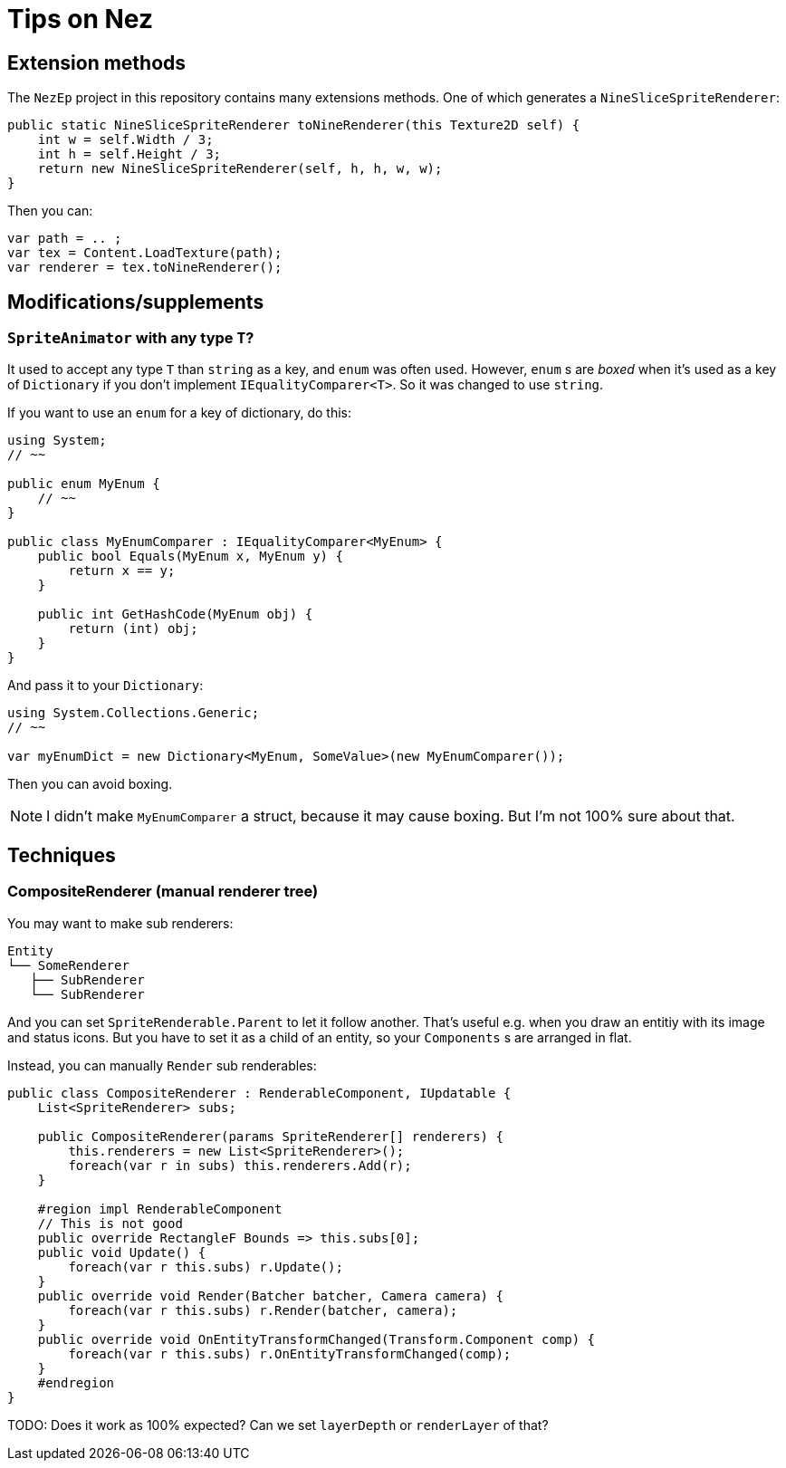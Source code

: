 = Tips on Nez

== Extension methods

The `NezEp` project in this repository contains many extensions methods. One of which generates a `NineSliceSpriteRenderer`:

[source,cs]
----
public static NineSliceSpriteRenderer toNineRenderer(this Texture2D self) {
    int w = self.Width / 3;
    int h = self.Height / 3;
    return new NineSliceSpriteRenderer(self, h, h, w, w);
}
----

Then you can:

[source,cs]
----
var path = .. ;
var tex = Content.LoadTexture(path);
var renderer = tex.toNineRenderer();
----

== Modifications/supplements

=== `SpriteAnimator` with any type `T`?

It used to accept any type `T` than `string` as a key, and `enum` was often used. However, `enum` s are _boxed_ when it's used as a key of `Dictionary` if you don't implement `IEqualityComparer<T>`. So it was changed to use `string`.

If you want to use an `enum` for a key of dictionary, do this:

[source,cs]
----
using System;
// ~~

public enum MyEnum {
    // ~~
}

public class MyEnumComparer : IEqualityComparer<MyEnum> {
    public bool Equals(MyEnum x, MyEnum y) {
        return x == y;
    }

    public int GetHashCode(MyEnum obj) {
        return (int) obj;
    }
}
----

And pass it to your `Dictionary`:

[source,cs]
----
using System.Collections.Generic;
// ~~

var myEnumDict = new Dictionary<MyEnum, SomeValue>(new MyEnumComparer());
----

Then you can avoid boxing.

NOTE: I didn't make `MyEnumComparer` a struct, because it may cause boxing. But I'm not 100% sure about that.

== Techniques

=== CompositeRenderer (manual renderer tree)

You may want to make sub renderers:

[source]
----
Entity
└── SomeRenderer
   ├── SubRenderer
   └── SubRenderer
----

And you can set `SpriteRenderable.Parent` to let it follow another. That's useful e.g. when you draw an entitiy with its image and status icons. But you have to set it as a child of an entity, so your `Components` s are arranged in flat.

Instead, you can manually `Render` sub renderables:

[source,cs]
----
public class CompositeRenderer : RenderableComponent, IUpdatable {
    List<SpriteRenderer> subs;

    public CompositeRenderer(params SpriteRenderer[] renderers) {
        this.renderers = new List<SpriteRenderer>();
        foreach(var r in subs) this.renderers.Add(r);
    }

    #region impl RenderableComponent
    // This is not good
    public override RectangleF Bounds => this.subs[0];
    public void Update() {
        foreach(var r this.subs) r.Update();
    }
    public override void Render(Batcher batcher, Camera camera) {
        foreach(var r this.subs) r.Render(batcher, camera);
    }
    public override void OnEntityTransformChanged(Transform.Component comp) {
        foreach(var r this.subs) r.OnEntityTransformChanged(comp);
    }
    #endregion
}
----

TODO: Does it work as 100% expected? Can we set `layerDepth` or `renderLayer` of that?

